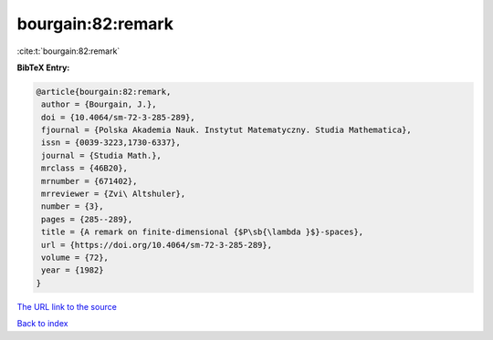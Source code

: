 bourgain:82:remark
==================

:cite:t:`bourgain:82:remark`

**BibTeX Entry:**

.. code-block:: bibtex

   @article{bourgain:82:remark,
    author = {Bourgain, J.},
    doi = {10.4064/sm-72-3-285-289},
    fjournal = {Polska Akademia Nauk. Instytut Matematyczny. Studia Mathematica},
    issn = {0039-3223,1730-6337},
    journal = {Studia Math.},
    mrclass = {46B20},
    mrnumber = {671402},
    mrreviewer = {Zvi\ Altshuler},
    number = {3},
    pages = {285--289},
    title = {A remark on finite-dimensional {$P\sb{\lambda }$}-spaces},
    url = {https://doi.org/10.4064/sm-72-3-285-289},
    volume = {72},
    year = {1982}
   }
`The URL link to the source <ttps://doi.org/10.4064/sm-72-3-285-289}>`_


`Back to index <../By-Cite-Keys.html>`_
